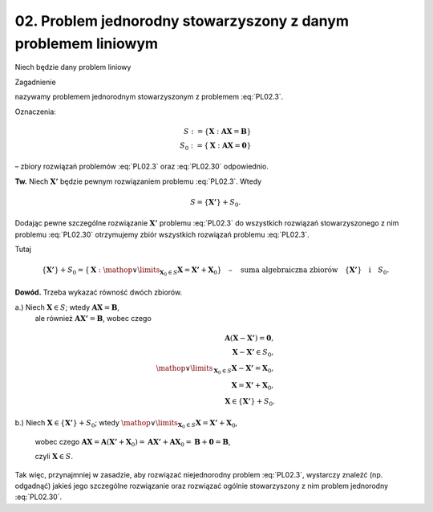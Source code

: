 02. Problem jednorodny stowarzyszony z danym problemem liniowym
===============================================================

Niech  będzie  dany  problem  liniowy

.. math::
   :label: PL02.3

   {\boldsymbol{A}}{\boldsymbol{X}} = {\boldsymbol{B}}.


Zagadnienie

.. math::
   :label: PL02.30

   {\boldsymbol{A}}{\boldsymbol{X}} = {\boldsymbol{0}}


nazywamy  problemem  jednorodnym  stowarzyszonym  z  problemem  :eq:`PL02.3`.

Oznaczenia:

.. math::

   S: = \left\{ {{\boldsymbol{X}}:{\boldsymbol{A}}{\boldsymbol{X}} = {\boldsymbol{B}}} \right\} \\
   S_0 : = \left\{ {{\boldsymbol{X}}:{\boldsymbol{A}}{\boldsymbol{X}} = {\boldsymbol{0}}} \right\}


–  zbiory  rozwiązań  problemów  :eq:`PL02.3`  oraz  :eq:`PL02.30`  odpowiednio.


**Tw.**	Niech  :math:`{\boldsymbol{X'}}`  będzie  pewnym  rozwiązaniem  problemu  :eq:`PL02.3`.  Wtedy

.. math::

   S = \left\{ {{\boldsymbol{X'}} } \right\} + S_0 .


Dodając  pewne  szczególne  rozwiązanie  :math:`{\boldsymbol{X'}}`  problemu  :eq:`PL02.3`  do  wszystkich  rozwiązań  	stowarzyszonego  z  nim  problemu  :eq:`PL02.30`  otrzymujemy  zbiór  wszystkich  rozwiązań  problemu  :eq:`PL02.3`.

Tutaj

.. math::

   \left\{ {{\boldsymbol{X'}}} \right\} + S_0  = \left\{ {{\boldsymbol{X}}:\mathop  \vee \limits_{{\boldsymbol{X}}_0  \in S} {\boldsymbol{X}} = {\boldsymbol{X'}} + {\boldsymbol{X}}_0 } \right\} \quad – \quad \text{suma  algebraiczna  zbiorów} \quad  \left\{ {{\boldsymbol{X'}} } \right\} \quad \text{i} \quad S_0 .


**Dowód.**  Trzeba  wykazać  równość  dwóch  zbiorów.

a.)  Niech	:math:`{\boldsymbol{X}} \in S`;   wtedy  :math:`{\boldsymbol{A}}{\boldsymbol{X}} = {\boldsymbol{B}}`,
		ale  również  :math:`{\boldsymbol{A}}{\boldsymbol{X'}} = {\boldsymbol{B}}`,   wobec  czego

.. math::

   {\boldsymbol{A}}({\boldsymbol{X}} - {\boldsymbol{X'}}) = {\boldsymbol{0}}, \\
   {\boldsymbol{X}} - {\boldsymbol{X'}} \in S_0 , \\
   \mathop  \vee \limits_{{\boldsymbol{X}}_0  \in S} {\boldsymbol{X}} - {\boldsymbol{X'}} = {\boldsymbol{X}}_0 , \\
   {\boldsymbol{X}} = {\boldsymbol{X'}} + {\boldsymbol{X}}_0 , \\
   {\boldsymbol{X}} \in \left\{ {\boldsymbol{X'}} \right\} + S_0 .


b.)  Niech	:math:`{\boldsymbol{X}} \in \left\{ {{\boldsymbol{X'}} } \right\} + S_0`;  wtedy  :math:`\mathop  \vee \limits_{{\boldsymbol{X}}_0  \in S} {\boldsymbol{X}} = {\boldsymbol{X'}} + {\boldsymbol{X}}_0`,

		wobec czego  :math:`{\boldsymbol{A}}{\boldsymbol{X}} = {\boldsymbol{A}}({\boldsymbol{X'}} + {\boldsymbol{X}}_0 ) = {\boldsymbol{A}}{\boldsymbol{X'}} + {\boldsymbol{A}}{\boldsymbol{X}}_0  = {\boldsymbol{B}} + {\boldsymbol{0}} = {\boldsymbol{B}}`,

		czyli  :math:`{\boldsymbol{X}} \in S`.

Tak  więc,  przynajmniej  w  zasadzie,  aby  rozwiązać  niejednorodny  problem  :eq:`PL02.3`,  wystarczy  znaleźć  (np. odgadnąć)  jakieś  jego  szczególne  rozwiązanie  oraz  rozwiązać  ogólnie  stowarzyszony  z  nim  problem  jednorodny  :eq:`PL02.30`.

